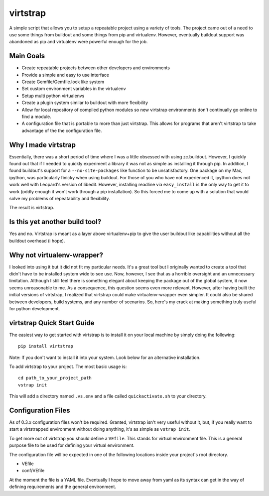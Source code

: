 virtstrap
=========

A simple script that allows you to setup a repeatable project using a
variety of tools. The project came out of a need to use some things
from buildout and some things from pip and virtualenv. However,
eventually buildout support was abandoned as pip and virtualenv
were powerful enough for the job.

Main Goals
----------
    
- Create repeatable projects between other developers and environments
- Provide a simple and easy to use interface
- Create Gemfile/Gemfile.lock like system
- Set custom environment variables in the virtualenv
- Setup multi python virtualenvs
- Create a plugin system similar to buildout with more flexibility
- Allow for local repository of compiled python modules so new virtstrap
  environments don't continually go online to find a module.
- A configuration file that is portable to more than just virtstrap. This
  allows for programs that aren't virtstrap to take advantage of the 
  the configuration file.

Why I made virtstrap
--------------------

Essentially, there was a short period of time where I was a little 
obsessed with using zc.buildout. However, I quickly found out that
if I needed to quickly experiment a library it was not as simple
as installing it through pip. In addition, I found buildout's support
for a ``--no-site-packages`` like function to be unsatisfactory. One
package on my Mac, ipython, was particularly finicky when using buildout.
For those of you who have not experienced it, ipython does not work well
with Leopard's version of libedit. However, installing readline via
``easy_install`` is the only way to get it to work (oddly enough it won't
work through a pip installation). So this forced me to come up with a 
solution that would solve my problems of repeatability and flexibility.

The result is virtstrap.

Is this yet another build tool?
-------------------------------

Yes and no. Virtstrap is meant as a layer above virtualenv+pip to give
the user buildout like capabilities without all the buildout overhead (i hope).

Why not virtualenv-wrapper?
---------------------------

I looked into using it but it did not fit my particular needs. It's a great
tool but I originally wanted to create a tool that didn't have to be installed 
system wide to see use. Now, however, I see that as a horrible oversight and 
an unnecessary limitation. Although I still feel there is something elegant 
about keeping the package out of the global system, it now seems unreasonable
to me. As a consequence, this question seems even more relevant. However,
after having built the initial versions of virtstrap, I realized 
that virtstrap could make virtualenv-wrapper even simpler. It could also be 
shared between developers, build systems, and any number of scenarios. So,
here's my crack at making something truly useful for python development.

virtstrap Quick Start Guide
---------------------------

The easiest way to get started with virtstrap is to install it
on your local machine by simply doing the following::

    pip install virtstrap

Note: If you don't want to install it into your system. Look below for
an alternative installation.

To add virtstrap to your project. The most basic usage is::

    cd path_to_your_project_path
    vstrap init

This will add a directory named ``.vs.env`` and a file called 
``quickactivate.sh`` to your directory.

Configuration Files
-------------------

As of 0.3.x configuration files won't be required. Granted, virtstrap isn't
very useful without it, but, if you really want to start a virtstrapped 
environment without doing anything, it's as simple as ``vstrap init``.

To get more out of virtstrap you should define a ``VEfile``. This stands for
virtual environment file. This is a general purpose file to be used for 
defining your virtual environment.

The configuration file will be expected in one of the following locations
inside your project's root directory.

- VEfile
- conf/VEfile

At the moment the file is a YAML file. Eventually I hope to move away from
yaml as its syntax can get in the way of defining requirements and
the general environment.
